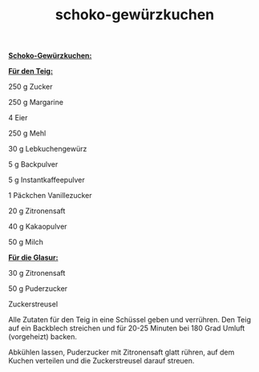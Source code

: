 :PROPERTIES:
:ID:       2a9cb9c7-a77c-4ba8-a7cb-97b2a783e2c4
:END:
:WebExportSettings:
#+export_file_name: ~/pres/51c54bdc32e6d845892e84e31b71ae1f9e02bbcd/rezepte/html-dateien/schoko-gewürzkuchen.html
#+HTML_HEAD: <script src="https://cdn.jsdelivr.net/npm/mermaid/dist/mermaid.min.js"></script> <script> mermaid.initialize({startOnLoad:true}); </script> <style> .mermaid {  /* add custom styling */  } </style>
#+HTML_HEAD: <link rel="stylesheet" type="text/css" href="https://fniessen.github.io/org-html-themes/src/readtheorg_theme/css/htmlize.css"/>
#+HTML_HEAD: <link rel="stylesheet" type="text/css" href="https://fniessen.github.io/org-html-themes/src/readtheorg_theme/css/readtheorg.css"/>
#+HTML_HEAD: <script src="https://ajax.googleapis.com/ajax/libs/jquery/2.1.3/jquery.min.js"></script>
#+HTML_HEAD: <script src="https://maxcdn.bootstrapcdn.com/bootstrap/3.3.4/js/bootstrap.min.js"></script>
#+HTML_HEAD: <script type="text/javascript" src="https://fniessen.github.io/org-html-themes/src/lib/js/jquery.stickytableheaders.min.js"></script>
#+HTML_HEAD: <script type="text/javascript" src="https://fniessen.github.io/org-html-themes/src/readtheorg_theme/js/readtheorg.js"></script>
#+HTML_HEAD: <script src="https://cdnjs.cloudflare.com/ajax/libs/mathjax/2.7.0/MathJax.js?config=TeX-AMS_HTML"></script>
#+HTML_HEAD: <script type="text/x-mathjax-config"> MathJax.Hub.Config({ displayAlign: "center", displayIndent: "0em", "HTML-CSS": { scale: 100,  linebreaks: { automatic: "false" }, webFont: "TeX" }, SVG: {scale: 100, linebreaks: { automatic: "false" }, font: "TeX"}, NativeMML: {scale: 100}, TeX: { equationNumbers: {autoNumber: "AMS"}, MultLineWidth: "85%", TagSide: "right", TagIndent: ".8em" }});</script>
#+HTML_HEAD: <style> #content{max-width:1800px;}</style>
#+HTML_HEAD: <style> p{max-width:800px;}</style>
#+HTML_HEAD: <style> li{max-width:800px;}</style
#+OPTIONS: toc:t num:nil
# Anmerkungen: :noexport:
# - [[https://mermaid-js.github.io/mermaid/#/][Mermaid]]
# - [[https://github.com/fniessen/org-html-themes][Style]]
# - bigblow statt readtheorg ist zweite einfach vorhanden Möglichkeit das Aussehen zu ändern
:END:

#+title: schoko-gewürzkuchen
*_Schoko-Gewürzkuchen:_*

[[file:bilder/schoko-gewürzkuchen.jpeg]]

*_Für den Teig:_*

250 g Zucker

250 g Margarine

4 Eier

250 g Mehl

30 g Lebkuchengewürz

5 g Backpulver

5 g Instantkaffeepulver

1 Päckchen Vanillezucker

20 g Zitronensaft

40 g Kakaopulver

50 g Milch

*_Für die Glasur:_*

30 g Zitronensaft

50 g Puderzucker

Zuckerstreusel

Alle Zutaten für den Teig in eine Schüssel geben und verrühren. Den Teig
auf ein Backblech streichen und für 20-25 Minuten bei 180 Grad Umluft
(vorgeheizt) backen.

Abkühlen lassen, Puderzucker mit Zitronensaft glatt rühren, auf dem
Kuchen verteilen und die Zuckerstreusel darauf streuen.
